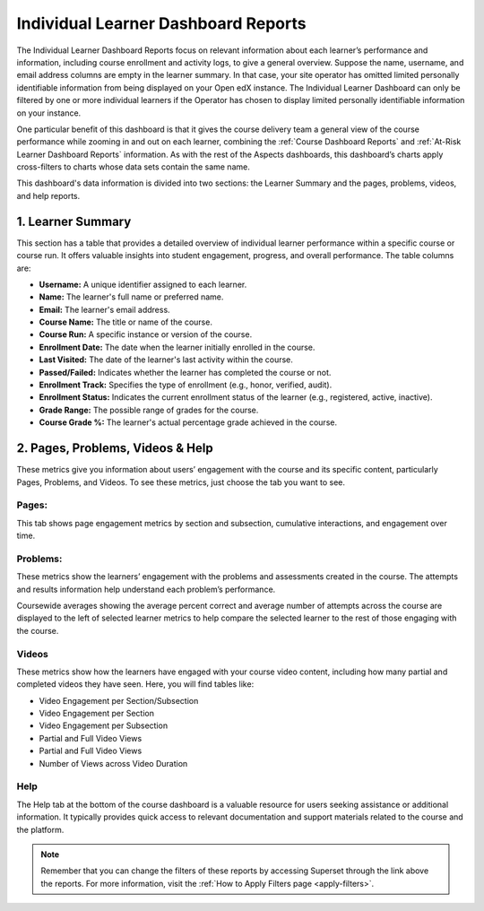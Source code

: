 .. _Individual Learner Dashboard Reports:

Individual Learner Dashboard Reports
####################################

The Individual Learner Dashboard Reports focus on relevant information about each learner’s performance and information, including course enrollment and activity logs, to give a general overview. Suppose the name, username, and email address columns are empty in the learner summary. In that case, your site operator has omitted limited personally identifiable information from being displayed on your Open edX instance. The Individual Learner Dashboard can only be filtered by one or more individual learners if the Operator has chosen to display limited personally identifiable information on your instance. 

One particular benefit of this dashboard is that it gives the course delivery team a general view of the course performance while zooming in and out on each learner, combining the :ref:`Course Dashboard Reports` and :ref:`At-Risk Learner Dashboard Reports` information. As with the rest of the Aspects dashboards, this dashboard’s charts apply cross-filters to charts whose data sets contain the same name.

.. image:: /_static/individual_learner_dashboard.png

This dashboard's data information is divided into two sections: the Learner Summary and the pages, problems, videos, and help reports.

1. Learner Summary
==================

This section has a table that provides a detailed overview of individual learner performance within a specific course or course run. It offers valuable insights into student engagement, progress, and overall performance. The table columns are:

- **Username:** A unique identifier assigned to each learner.
- **Name:** The learner's full name or preferred name.
- **Email:** The learner's email address.
- **Course Name:** The title or name of the course.
- **Course Run:** A specific instance or version of the course.
- **Enrollment Date:** The date when the learner initially enrolled in the course.
- **Last Visited:** The date of the learner's last activity within the course.
- **Passed/Failed:** Indicates whether the learner has completed the course or not.
- **Enrollment Track:** Specifies the type of enrollment (e.g., honor, verified, audit).
- **Enrollment Status:** Indicates the current enrollment status of the learner (e.g., registered, active, inactive).
- **Grade Range:** The possible range of grades for the course.
- **Course Grade %:** The learner's actual percentage grade achieved in the course.

.. image:: /_static/learner_summary.png

2. Pages, Problems, Videos & Help
=================================

These metrics give you information about users’ engagement with the course and its specific content, particularly Pages, Problems, and Videos. To see these metrics, just choose the tab you want to see. 

Pages:
------
This tab shows page engagement metrics by section and subsection, cumulative interactions, and engagement over time. 

.. image:: /_static/individual_pages.png

Problems:
---------
These metrics show the learners’ engagement with the problems and assessments created in the course. The attempts and results information help understand each problem’s performance.

.. image:: /_static/individual_problems.png

Coursewide averages showing the average percent correct and average number of attempts across the course are displayed to the left of selected learner metrics to help compare the selected learner to the rest of those engaging with the course. 

.. image:: /_static/individual_problems_2.png

Videos
------
These metrics show how the learners have engaged with your course video content, including how many partial and completed videos they have seen. Here, you will find tables like:

- Video Engagement per Section/Subsection
- Video Engagement per Section
- Video Engagement per Subsection
- Partial and Full Video Views
- Partial and Full Video Views
- Number of Views across Video Duration

.. image:: /_static/individual_videos.png

.. image:: /_static/individual_videos_2.png

Help
----
The Help tab at the bottom of the course dashboard is a valuable resource for users seeking assistance or additional information. It typically provides quick access to relevant documentation and support materials related to the course and the platform.

.. image:: /_static/help_tab.png

.. note:: Remember that you can change the filters of these reports by accessing Superset through the link above the reports. For more information, visit the :ref:`How to Apply Filters page <apply-filters>`.

.. seealso:: If you want to refresh the information displayed in the report, click the **More Options** button (three vertical dots) in the upper right corner of each metric and select the Force Refresh option. For more information, visit :ref:`update-data`.
